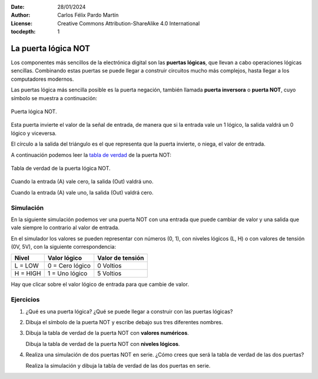 ﻿:Date: 28/01/2024
:Author: Carlos Félix Pardo Martín
:License: Creative Commons Attribution-ShareAlike 4.0 International
:tocdepth: 1

.. _electronic-gate-not:

La puerta lógica NOT
====================
Los componentes más sencillos de la electrónica digital son las
**puertas lógicas**, que llevan a cabo operaciones lógicas sencillas.
Combinando estas puertas se puede llegar a construir circuitos mucho
más complejos, hasta llegar a los computadores modernos.

Las puertas lógica más sencilla posible es la puerta negación, también
llamada **puerta inversora** o **puerta NOT**, cuyo símbolo se muestra
a continuación:

.. figure:: electronic/_images/electronic-simbolo-puerta-not.png
   :width: 180px
   :align: center
   :alt: Puerta lógica NOT.
   
   Puerta lógica NOT.

Esta puerta invierte el valor de la señal de entrada, de manera que si
la entrada vale un 1 lógico, la salida valdrá un 0 lógico y viceversa.

El círculo a la salida del triángulo es el que representa que la puerta
invierte, o niega, el valor de entrada.

A continuación podemos leer la 
`tabla de verdad <https://es.wikipedia.org/wiki/Tabla_de_verdad#Negaci%C3%B3n>`__
de la puerta NOT:

.. figure:: electronic/_images/electronic-puerta-not-02.png
   :width: 90px
   :align: center
   :alt: Tabla de verdad de puerta lógica NOT.
   
   Tabla de verdad de la puerta lógica NOT.

Cuando la entrada (A) vale cero, la salida (Out) valdrá uno.

Cuando la entrada (A) vale uno, la salida (Out) valdrá cero.


Simulación
----------
En la siguiente simulación podemos ver una puerta NOT con una entrada
que puede cambiar de valor y una salida que vale siempre lo contrario 
al valor de entrada.

En el simulador los valores se pueden representar con números (0, 1),
con niveles lógicos (L, H) o con valores de tensión (0V, 5V), con
la siguiente correspondencia:

.. list-table::
   :widths: auto
   :header-rows: 1

   * - Nivel
     - Valor lógico
     - Valor de tensión
   * - L = LOW
     - 0 = Cero lógico
     - 0 Voltios
   * - H = HIGH
     - 1 = Uno lógico
     - 5 Voltios

Hay que clicar sobre el valor lógico de entrada para que cambie de valor.

.. raw:: html

   <div class="video-center">
   <iframe src="/circuits/index.html?startCircuit=digital-puerta-not.txt"></iframe>
   </div>


Ejercicios
----------

#. ¿Qué es una puerta lógica? ¿Qué se puede llegar a construir con las
   puertas lógicas?

#. Dibuja el símbolo de la puerta NOT y escribe debajo sus tres
   diferentes nombres.
   
#. Dibuja la tabla de verdad de la puerta NOT con **valores numéricos**.

   Dibuja la tabla de verdad de la puerta NOT con **niveles lógicos**.

#. Realiza una simulación de dos puertas NOT en serie.
   ¿Cómo crees que será la tabla de verdad de las dos puertas?
   
   Realiza la simulación y dibuja la tabla de verdad de las dos puertas
   en serie.